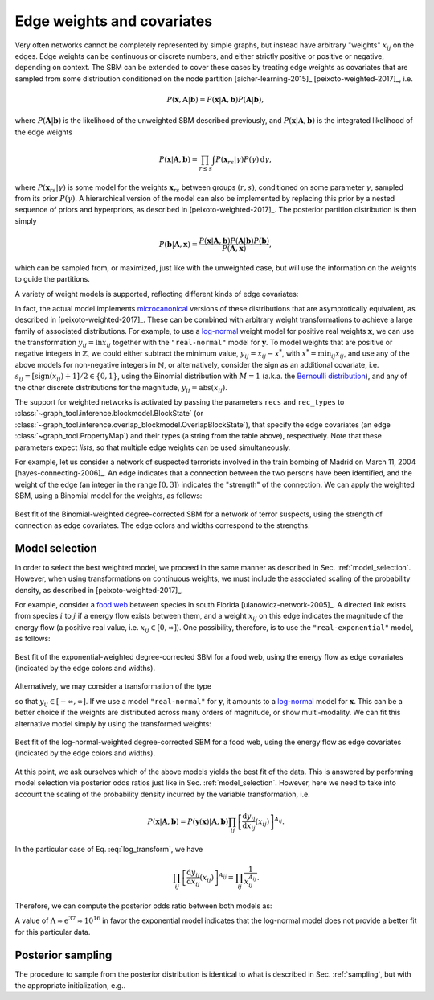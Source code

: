 .. _weights:

Edge weights and covariates
---------------------------

Very often networks cannot be completely represented by simple graphs,
but instead have arbitrary "weights" :math:`x_{ij}` on the edges. Edge
weights can be continuous or discrete numbers, and either strictly
positive or positive or negative, depending on context. The SBM can be
extended to cover these cases by treating edge weights as covariates
that are sampled from some distribution conditioned on the node
partition [aicher-learning-2015]_ [peixoto-weighted-2017]_, i.e.

.. math::

   P(\boldsymbol x,\boldsymbol A|\boldsymbol b) =
   P(\boldsymbol x|\boldsymbol A,\boldsymbol b) P(\boldsymbol A|\boldsymbol b),

where :math:`P(\boldsymbol A|\boldsymbol b)` is the likelihood of the
unweighted SBM described previously, and :math:`P(\boldsymbol
x|\boldsymbol A,\boldsymbol b)` is the integrated likelihood of the edge
weights

.. math::

   P(\boldsymbol x|\boldsymbol A,\boldsymbol b) =
   \prod_{r\le s}\int P({\boldsymbol x}_{rs}|\gamma)P(\gamma)\,\mathrm{d}\gamma,

where :math:`P({\boldsymbol x}_{rs}|\gamma)` is some model for the weights
:math:`{\boldsymbol x}_{rs}` between groups :math:`(r,s)`, conditioned on
some parameter :math:`\gamma`, sampled from its prior
:math:`P(\gamma)`. A hierarchical version of the model can also be
implemented by replacing this prior by a nested sequence of priors and
hyperpriors, as described in [peixoto-weighted-2017]_. The posterior
partition distribution is then simply

.. math::

   P(\boldsymbol b | \boldsymbol A,\boldsymbol x) =
   \frac{P(\boldsymbol x|\boldsymbol A,\boldsymbol b) P(\boldsymbol A|\boldsymbol b)
         P(\boldsymbol b)}{P(\boldsymbol A,\boldsymbol x)},

which can be sampled from, or maximized, just like with the unweighted
case, but will use the information on the weights to guide the partitions.

A variety of weight models is supported, reflecting different kinds of
edge covariates:

.. csv-table::
   :header: "Name", "Domain", "Bounds", "Shape"
   :widths: 10, 5, 5, 5
   :delim: |
   :align: center

   ``"real-exponential"``   | Real    :math:`(\mathbb{R})` | :math:`[0,\infty]`       | `Exponential <https://en.wikipedia.org/wiki/Exponential_distribution>`_
   ``"real-normal"``        | Real    :math:`(\mathbb{R})` | :math:`[-\infty,\infty]` | `Normal <https://en.wikipedia.org/wiki/Normal_distribution>`_
   ``"discrete-geometric"`` | Natural :math:`(\mathbb{N})` | :math:`[0,\infty]`       | `Geometric <https://en.wikipedia.org/wiki/Geometric_distribution>`_
   ``"discrete-binomial"``  | Natural :math:`(\mathbb{N})` | :math:`[0,M]`            | `Binomial <https://en.wikipedia.org/wiki/Binomial_distribution>`_
   ``"discrete-poisson"``   | Natural :math:`(\mathbb{N})` | :math:`[0,\infty]`       | `Poisson <https://en.wikipedia.org/wiki/Poisson_distribution>`_

In fact, the actual model implements `microcanonical
<https://en.wikipedia.org/wiki/Microcanonical_ensemble>`_ versions of
these distributions that are asymptotically equivalent, as described in
[peixoto-weighted-2017]_. These can be combined with arbitrary weight
transformations to achieve a large family of associated
distributions. For example, to use a `log-normal
<https://en.wikipedia.org/wiki/Log-normal_distribution>`_ weight model
for positive real weights :math:`\boldsymbol x`, we can use the
transformation :math:`y_{ij} = \ln x_{ij}` together with the
``"real-normal"`` model for :math:`\boldsymbol y`. To model weights that
are positive or negative integers in :math:`\mathbb{Z}`, we could either
subtract the minimum value, :math:`y_{ij} = x_{ij} - x^*`, with
:math:`x^*=\operatorname{min}_{ij}x_{ij}`, and use any of the above
models for non-negative integers in :math:`\mathbb{N}`, or
alternatively, consider the sign as an additional covariate,
i.e. :math:`s_{ij} = [\operatorname{sign}(x_{ij})+1]/2 \in \{0,1\}`,
using the Binomial distribution with :math:`M=1` (a.k.a. the `Bernoulli
distribution <https://en.wikipedia.org/wiki/Bernoulli_distribution>`_),
and any of the other discrete distributions for the magnitude,
:math:`y_{ij} = \operatorname{abs}(x_{ij})`.
   
The support for weighted networks is activated by passing the parameters
``recs`` and ``rec_types`` to
:class:`~graph_tool.inference.blockmodel.BlockState` (or
:class:`~graph_tool.inference.overlap_blockmodel.OverlapBlockState`),
that specify the edge covariates (an edge
:class:`~graph_tool.PropertyMap`) and their types (a string from the
table above), respectively. Note that these parameters expect *lists*,
so that multiple edge weights can be used simultaneously.

For example, let us consider a network of suspected terrorists involved
in the train bombing of Madrid on March 11, 2004
[hayes-connecting-2006]_. An edge indicates that a connection between
the two persons have been identified, and the weight of the edge (an
integer in the range :math:`[0,3]`) indicates the "strength" of the
connection. We can apply the weighted SBM, using a Binomial model for
the weights, as follows:


.. testsetup:: weighted-model

   import os
   try:
       os.chdir("demos/inference")
   except FileNotFoundError:
       pass
   gt.seed_rng(42)
         
.. testcode:: weighted-model

   g = gt.collection.ns["train_terrorists"]

   # This network contains an internal edge property map with name
   # "weight" that contains the strength of interactions. The values
   # integers in the range [0, 3].
   
   state = gt.minimize_nested_blockmodel_dl(g, state_args=dict(recs=[g.ep.weight],
                                                               rec_types=["discrete-binomial"]))

   # improve solution with merge-split

   for i in range(100):
       ret = state.multiflip_mcmc_sweep(niter=10, beta=np.inf)

   state.draw(edge_color=g.ep.weight, ecmap=(matplotlib.cm.inferno, .6),
              eorder=g.ep.weight, edge_pen_width=gt.prop_to_size(g.ep.weight, 2, 8, power=1),
              edge_gradient=[], output="moreno-train-wsbm.pdf")

.. testcleanup:: weighted-model

   conv_png("moreno-train-wsbm.pdf")

.. figure:: moreno-train-wsbm.png
   :align: center
   :width: 450px

   Best fit of the Binomial-weighted degree-corrected SBM for a network
   of terror suspects, using the strength of connection as edge
   covariates. The edge colors and widths correspond to the strengths.

Model selection
+++++++++++++++

In order to select the best weighted model, we proceed in the same
manner as described in Sec. :ref:`model_selection`. However, when using
transformations on continuous weights, we must include the associated
scaling of the probability density, as described in
[peixoto-weighted-2017]_.

For example, consider a `food web
<https://en.wikipedia.org/wiki/Food_web>`_ between species in south
Florida [ulanowicz-network-2005]_. A directed link exists from species
:math:`i` to :math:`j` if a energy flow exists between them, and a
weight :math:`x_{ij}` on this edge indicates the magnitude of the energy
flow (a positive real value, i.e. :math:`x_{ij}\in [0,\infty]`). One
possibility, therefore, is to use the ``"real-exponential"`` model, as
follows:

.. testsetup:: food-web

   import os
   try:
       os.chdir("demos/inference")
   except FileNotFoundError:
       pass
   gt.seed_rng(42)
         
.. testcode:: food-web

   g = gt.collection.ns["foodweb_baywet"]

   # This network contains an internal edge property map with name
   # "weight" that contains the energy flow between species. The values
   # are continuous in the range [0, infinity].
   
   state = gt.minimize_nested_blockmodel_dl(g, state_args=dict(recs=[g.ep.weight],
                                                               rec_types=["real-exponential"]))

   # improve solution with merge-split

   for i in range(100):
       ret = state.multiflip_mcmc_sweep(niter=10, beta=np.inf)


   state.draw(edge_color=gt.prop_to_size(g.ep.weight, power=1, log=True), ecmap=(matplotlib.cm.inferno, .6),
              eorder=g.ep.weight, edge_pen_width=gt.prop_to_size(g.ep.weight, 1, 4, power=1, log=True),
              edge_gradient=[], output="foodweb-wsbm.pdf")

.. testcleanup:: food-web

   conv_png("foodweb-wsbm.pdf")
              
.. figure:: foodweb-wsbm.png
   :align: center
   :width: 450px

   Best fit of the exponential-weighted degree-corrected SBM for a food
   web, using the energy flow as edge covariates (indicated by the edge
   colors and widths).

Alternatively, we may consider a transformation of the type

.. math::
   :label: log_transform

   y_{ij} = \ln x_{ij}

so that :math:`y_{ij} \in [-\infty,\infty]`. If we use a model
``"real-normal"`` for :math:`\boldsymbol y`, it amounts to a `log-normal
<https://en.wikipedia.org/wiki/Log-normal_distribution>`_ model for
:math:`\boldsymbol x`. This can be a better choice if the weights are
distributed across many orders of magnitude, or show multi-modality. We
can fit this alternative model simply by using the transformed weights:

.. testcode:: food-web

   # Apply the weight transformation
   y = g.ep.weight.copy()
   y.a = log(y.a)
   
   state_ln = gt.minimize_nested_blockmodel_dl(g, state_args=dict(recs=[y],
                                                                  rec_types=["real-normal"]))

   # improve solution with merge-split

   for i in range(100):
       ret = state_ln.multiflip_mcmc_sweep(niter=10, beta=np.inf)

   state_ln.draw(edge_color=gt.prop_to_size(g.ep.weight, power=1, log=True), ecmap=(matplotlib.cm.inferno, .6),
                 eorder=g.ep.weight, edge_pen_width=gt.prop_to_size(g.ep.weight, 1, 4, power=1, log=True),
                 edge_gradient=[], output="foodweb-wsbm-lognormal.pdf")

.. testcleanup:: food-web

   conv_png("foodweb-wsbm-lognormal.pdf")
                 
.. figure:: foodweb-wsbm-lognormal.png
   :align: center
   :width: 450px

   Best fit of the log-normal-weighted degree-corrected SBM for a food
   web, using the energy flow as edge covariates (indicated by the edge
   colors and widths).

At this point, we ask ourselves which of the above models yields the
best fit of the data. This is answered by performing model selection via
posterior odds ratios just like in Sec. :ref:`model_selection`. However,
here we need to take into account the scaling of the probability density
incurred by the variable transformation, i.e.

.. math::

    P(\boldsymbol x | \boldsymbol A, \boldsymbol b) =
    P(\boldsymbol y(\boldsymbol x) | \boldsymbol A, \boldsymbol b)
    \prod_{ij}\left[\frac{\mathrm{d}y_{ij}}{\mathrm{d}x_{ij}}(x_{ij})\right]^{A_{ij}}.

In the particular case of Eq. :eq:`log_transform`, we have

.. math::

    \prod_{ij}\left[\frac{\mathrm{d}y_{ij}}{\mathrm{d}x_{ij}}(x_{ij})\right]^{A_{ij}}
    = \prod_{ij}\frac{1}{x_{ij}^{A_{ij}}}.

Therefore, we can compute the posterior odds ratio between both models as:

.. testcode:: food-web

   L1 = -state.entropy()
   L2 = -state_ln.entropy() - log(g.ep.weight.a).sum()
              
   print(u"ln \u039b: ", L2 - L1)

.. testoutput:: food-web
   :options: +NORMALIZE_WHITESPACE

   ln Λ:  -36.983569...

A value of :math:`\Lambda \approx \mathrm{e}^{37} \approx 10^{16}` in
favor the exponential model indicates that the log-normal model does not
provide a better fit for this particular data.
   
   
Posterior sampling
++++++++++++++++++
   
The procedure to sample from the posterior distribution is identical to
what is described in Sec. :ref:`sampling`, but with the appropriate
initialization, e.g..

.. testcode:: weighted-model

   g = gt.collection.ns["foodweb_baywet"]

   state = gt.NestedBlockState(g, state_args=dict(recs=[g.ep.weight], rec_types=["real-exponential"]))

   gt.mcmc_equilibrate(state, force_niter=100, mcmc_args=dict(niter=10))
